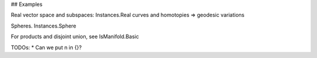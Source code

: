 



## Examples

Real vector space and subspaces: Instances.Real
curves and homotopies => geodesic variations

Spheres. Instances.Sphere


For products and disjoint union, see IsManifold.Basic

TODOs:
* Can we put n in {}?

